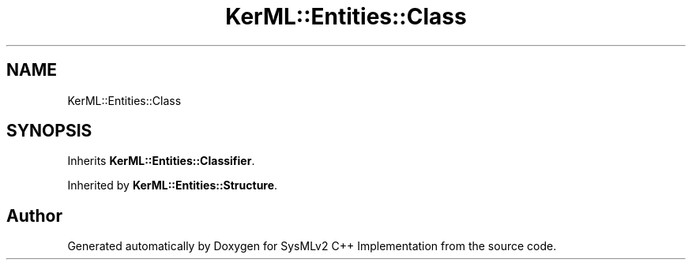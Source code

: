 .TH "KerML::Entities::Class" 3 "Version 1.0 Beta 2" "SysMLv2 C++ Implementation" \" -*- nroff -*-
.ad l
.nh
.SH NAME
KerML::Entities::Class
.SH SYNOPSIS
.br
.PP
.PP
Inherits \fBKerML::Entities::Classifier\fP\&.
.PP
Inherited by \fBKerML::Entities::Structure\fP\&.

.SH "Author"
.PP 
Generated automatically by Doxygen for SysMLv2 C++ Implementation from the source code\&.

